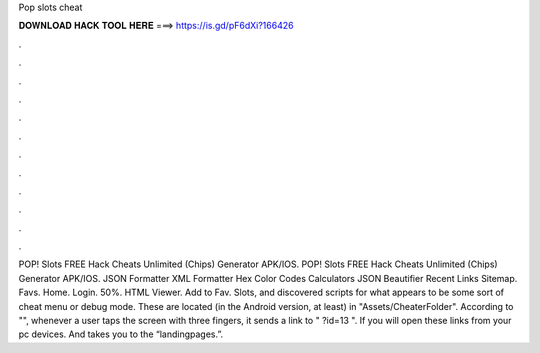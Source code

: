 Pop slots cheat

𝐃𝐎𝐖𝐍𝐋𝐎𝐀𝐃 𝐇𝐀𝐂𝐊 𝐓𝐎𝐎𝐋 𝐇𝐄𝐑𝐄 ===> https://is.gd/pF6dXi?166426

.

.

.

.

.

.

.

.

.

.

.

.

POP! Slots FREE Hack Cheats Unlimited (Chips) Generator APK/IOS. POP! Slots FREE Hack Cheats Unlimited (Chips) Generator APK/IOS. JSON Formatter XML Formatter Hex Color Codes Calculators JSON Beautifier Recent Links Sitemap. Favs. Home. Login. 50%. HTML Viewer. Add to Fav. Slots, and discovered scripts for what appears to be some sort of cheat menu or debug mode. These are located (in the Android version, at least) in "Assets/CheaterFolder". According to "", whenever a user taps the screen with three fingers, it sends a link to " ?id=13 ". If you will open these links from your pc devices. And takes you to the “landingpages.”.